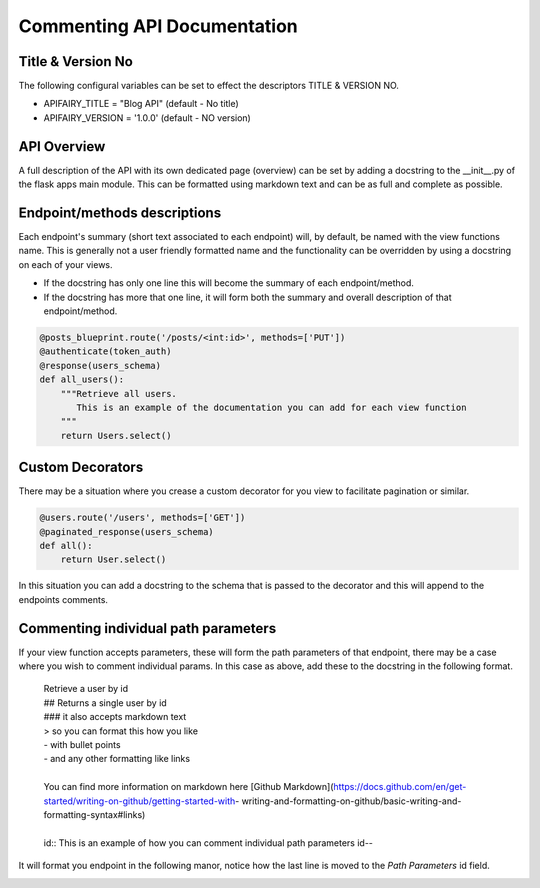
Commenting API Documentation
===============

Title & Version No
------------------

The following configural variables can be set to effect the descriptors TITLE & VERSION NO.

- APIFAIRY_TITLE = "Blog API"   (default - No title)
- APIFAIRY_VERSION = '1.0.0'    (default - NO version)

API Overview
-----------------

A full description of the API with its own dedicated page (overview) can be set by adding a docstring to the __init__.py of the flask apps main module. This can be formatted using markdown text and can be as full and complete as possible. 

Endpoint/methods descriptions
------------------------------

Each endpoint's summary (short text associated to each endpoint) will, by default, be named with the view functions name. This is generally not a user friendly formatted name and the functionality can be overridden by using a docstring on each of your views.

- If the docstring has only one line this will become the summary of each endpoint/method.
- If the docstring has more that one line, it will form both the summary and overall description of that endpoint/method.


.. image:: _static/comment_docs.png
  :width: 100%
  :alt: Automatic documentation example


.. code-block:: python

    @posts_blueprint.route('/posts/<int:id>', methods=['PUT'])
    @authenticate(token_auth)
    @response(users_schema)
    def all_users():
        """Retrieve all users.
           This is an example of the documentation you can add for each view function
        """
        return Users.select()
        
Custom Decorators
------------------

There may be a situation where you crease a custom decorator for you view to facilitate pagination or similar.

.. code-block:: python

    @users.route('/users', methods=['GET'])
    @paginated_response(users_schema)
    def all():       
        return User.select()
        
In this situation you can add a docstring to the schema that is passed to the decorator and this will append to the endpoints comments. 
        
    
Commenting individual path parameters
-------------------------------

If your view function accepts parameters, these will form the path parameters of that endpoint, there may be a case where you wish to comment individual params. In this case as above, add these to the docstring in the following format.


  | Retrieve a user by id
  | ## Returns a single user by id
  | ### it also accepts markdown text
  | > so you can format this how you like
  | - with bullet points
  | - and any other formatting like links
  |
  | You can find more information on markdown here [Github Markdown](https://docs.github.com/en/get-started/writing-on-github/getting-started-with- writing-and-formatting-on-github/basic-writing-and-formatting-syntax#links)
  |
  | id:: This is an example of how you can comment individual path parameters id--  


It will format you endpoint in the following manor, notice how the last line is moved to the `Path Parameters` id field.


.. image:: _static/markdown.png
  :width: 100%
  :alt: Automatic documentation example

